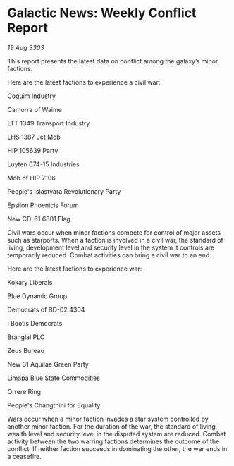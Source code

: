 * Galactic News: Weekly Conflict Report

/19 Aug 3303/

This report presents the latest data on conflict among the galaxy’s minor factions. 

Here are the latest factions to experience a civil war: 

Coquim Industry 

Camorra of Waime 

LTT 1349 Transport Industry 

LHS 1387 Jet Mob 

HIP 105639 Party 

Luyten 674-15 Industries 

Mob of HIP 7106 

People's Islastyara Revolutionary Party 

Epsilon Phoenicis Forum 

New CD-61 6801 Flag 

Civil wars occur when minor factions compete for control of major assets such as starports. When a faction is involved in a civil war, the standard of living, development level and security level in the system it controls are temporarily reduced. Combat activities can bring a civil war to an end. 

Here are the latest factions to experience war: 

Kokary Liberals 

Blue Dynamic Group 

Democrats of BD-02 4304 

i Bootis Democrats 

Branglal PLC 

Zeus Bureau 

New 31 Aquilae Green Party 

Limapa Blue State Commodities 

Orrere Ring 

People's Changthini for Equality 

Wars occur when a minor faction invades a star system controlled by another minor faction. For the duration of the war, the standard of living, wealth level and security level in the disputed system are reduced. Combat activity between the two warring factions determines the outcome of the conflict. If neither faction succeeds in dominating the other, the war ends in a ceasefire.
